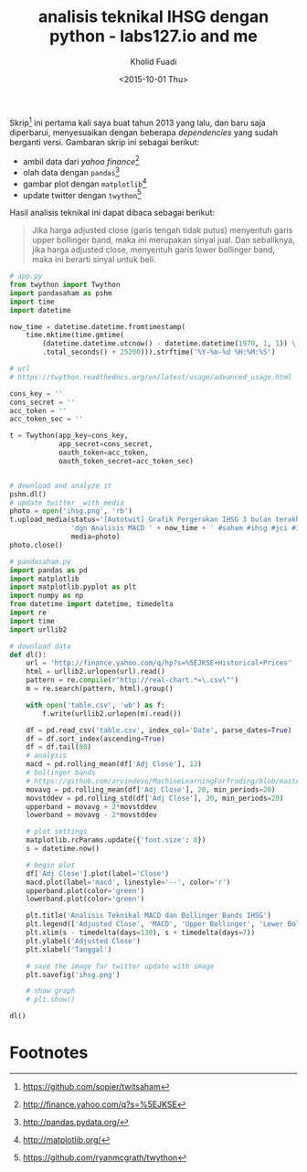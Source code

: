 #+TITLE: analisis teknikal IHSG dengan python - labs127.io and me
#+AUTHOR: Kholid Fuadi
#+DATE: <2015-10-01 Thu>
#+HTML_HEAD: <link rel="stylesheet" type="text/css" href="../stylesheet.css" />
#+STARTUP: indent

#+ATTR_HTML: :style width:600px;
[[file:./images/ihsg.png]]

Skrip[fn:5] ini pertama kali saya buat tahun 2013 yang lalu, dan baru saja
diperbarui, menyesuaikan dengan beberapa /dependencies/ yang sudah
berganti versi. Gambaran skrip ini sebagai berikut:

- ambil data dari /yahoo finance/[fn:1]
- olah data dengan =pandas=[fn:2]
- gambar plot dengan =matplotlib=[fn:3]
- update twitter dengan =twython=[fn:4]

Hasil analisis teknikal ini dapat dibaca sebagai berikut:

#+BEGIN_QUOTE
Jika harga adjusted close (garis tengah tidak putus) menyentuh garis
upper bollinger band, maka ini merupakan sinyal jual. Dan sebaliknya,
jika harga adjusted close, menyentuh garis lower bollinger band, maka
ini berarti sinyal untuk beli.
#+END_QUOTE

#+BEGIN_SRC python
# app.py
from twython import Twython
import pandasaham as pshm
import time
import datetime

now_time = datetime.datetime.fromtimestamp(
    time.mktime(time.gmtime(
        (datetime.datetime.utcnow() - datetime.datetime(1970, 1, 1)) \
        .total_seconds() + 25200))).strftime('%Y-%m-%d %H:%M:%S')

# url
# https://twython.readthedocs.org/en/latest/usage/advanced_usage.html

cons_key = ''
cons_secret = ''
acc_token = ''
acc_token_sec = ''

t = Twython(app_key=cons_key,
            app_secret=cons_secret,
            oauth_token=acc_token,
            oauth_token_secret=acc_token_sec)


# download and analyze it
pshm.dl()
# update twitter _with_media
photo = open('ihsg.png', 'rb')
t.upload_media(status='[Autotwit] Grafik Pergerakan IHSG 3 bulan terakhir ' \
               'dgn Analisis MACD ' + now_time + ' #saham #ihsg #jci #idx', 
               media=photo)
photo.close()
#+END_SRC

#+BEGIN_SRC python
# pandasaham.py
import pandas as pd
import matplotlib
import matplotlib.pyplot as plt
import numpy as np
from datetime import datetime, timedelta
import re
import time
import urllib2

# download data
def dl():
    url = 'http://finance.yahoo.com/q/hp?s=%5EJKSE+Historical+Prices'
    html = urllib2.urlopen(url).read()
    pattern = re.compile(r"http://real-chart.*=\.csv\"")
    m = re.search(pattern, html).group()

    with open('table.csv', 'wb') as f:
        f.write(urllib2.urlopen(m).read())

    df = pd.read_csv('table.csv', index_col='Date', parse_dates=True)
    df = df.sort_index(ascending=True)
    df = df.tail(80)
    # analysis
    macd = pd.rolling_mean(df['Adj Close'], 12)
    # bollinger bands
    # https://github.com/arvindevo/MachineLearningForTrading/blob/master/bollingerbands.py
    movavg = pd.rolling_mean(df['Adj Close'], 20, min_periods=20)
    movstddev = pd.rolling_std(df['Adj Close'], 20, min_periods=20)
    upperband = movavg + 2*movstddev
    lowerband = movavg - 2*movstddev

    # plot settings
    matplotlib.rcParams.update({'font.size': 8})
    s = datetime.now()

    # begin plot
    df['Adj Close'].plot(label='Close')
    macd.plot(label='macd', linestyle='--', color='r')
    upperband.plot(color='green')
    lowerband.plot(color='green')

    plt.title('Analisis Teknikal MACD dan Bollinger Bands IHSG')
    plt.legend(['Adjusted Close', 'MACD', 'Upper Bollinger', 'Lower Bollinger'])
    plt.xlim(s - timedelta(days=130), s + timedelta(days=7))
    plt.ylabel('Adjusted Close')
    plt.xlabel('Tanggal')

    # save the image for twitter update with image
    plt.savefig('ihsg.png')

    # show graph
    # plt.show()

dl()
#+END_SRC



* Footnotes

[fn:5] https://github.com/sopier/twitsaham

[fn:4] https://github.com/ryanmcgrath/twython

[fn:3] http://matplotlib.org/

[fn:2] http://pandas.pydata.org/

[fn:1] http://finance.yahoo.com/q?s=%5EJKSE
